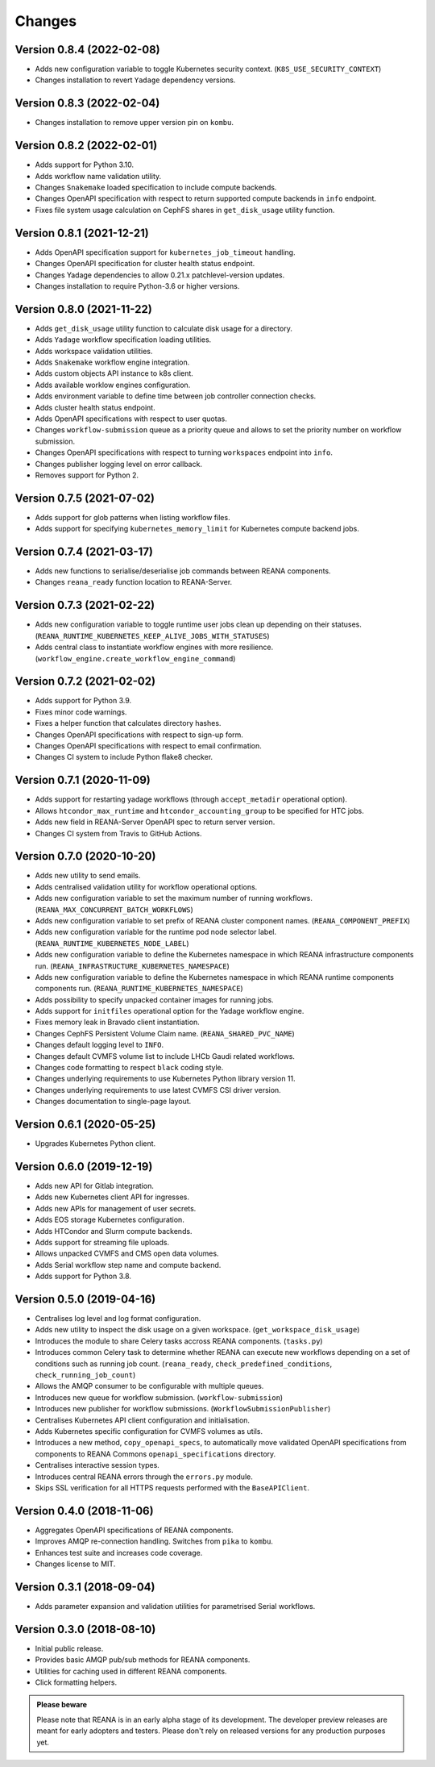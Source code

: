 Changes
=======

Version 0.8.4 (2022-02-08)
--------------------------

- Adds new configuration variable to toggle Kubernetes security context. (``K8S_USE_SECURITY_CONTEXT``)
- Changes installation to revert ``Yadage`` dependency versions.

Version 0.8.3 (2022-02-04)
--------------------------

- Changes installation to remove upper version pin on ``kombu``.

Version 0.8.2 (2022-02-01)
--------------------------

- Adds support for Python 3.10.
- Adds workflow name validation utility.
- Changes ``Snakemake`` loaded specification to include compute backends.
- Changes OpenAPI specification with respect to return supported compute backends in ``info`` endpoint.
- Fixes file system usage calculation on CephFS shares in ``get_disk_usage`` utility function.

Version 0.8.1 (2021-12-21)
---------------------------

- Adds OpenAPI specification support for ``kubernetes_job_timeout`` handling.
- Changes OpenAPI specification for cluster health status endpoint.
- Changes Yadage dependencies to allow 0.21.x patchlevel-version updates.
- Changes installation to require Python-3.6 or higher versions.

Version 0.8.0 (2021-11-22)
---------------------------

- Adds ``get_disk_usage`` utility function to calculate disk usage for a directory.
- Adds ``Yadage`` workflow specification loading utilities.
- Adds workspace validation utilities.
- Adds ``Snakemake`` workflow engine integration.
- Adds custom objects API instance to k8s client.
- Adds available worklow engines configuration.
- Adds environment variable to define time between job controller connection checks.
- Adds cluster health status endpoint.
- Adds OpenAPI specifications with respect to user quotas.
- Changes ``workflow-submission`` queue as a priority queue and allows to set the priority number on workflow submission.
- Changes OpenAPI specifications with respect to turning ``workspaces`` endpoint into ``info``.
- Changes publisher logging level on error callback.
- Removes support for Python 2.

Version 0.7.5 (2021-07-02)
--------------------------

- Adds support for glob patterns when listing workflow files.
- Adds support for specifying ``kubernetes_memory_limit`` for Kubernetes compute backend jobs.

Version 0.7.4 (2021-03-17)
--------------------------

- Adds new functions to serialise/deserialise job commands between REANA components.
- Changes ``reana_ready`` function location to REANA-Server.

Version 0.7.3 (2021-02-22)
--------------------------

- Adds new configuration variable to toggle runtime user jobs clean up depending on their statuses. (``REANA_RUNTIME_KUBERNETES_KEEP_ALIVE_JOBS_WITH_STATUSES``)
- Adds central class to instantiate workflow engines with more resilience. (``workflow_engine.create_workflow_engine_command``)

Version 0.7.2 (2021-02-02)
--------------------------

- Adds support for Python 3.9.
- Fixes minor code warnings.
- Fixes a helper function that calculates directory hashes.
- Changes OpenAPI specifications with respect to sign-up form.
- Changes OpenAPI specifications with respect to email confirmation.
- Changes CI system to include Python flake8 checker.

Version 0.7.1 (2020-11-09)
--------------------------

- Adds support for restarting yadage workflows (through ``accept_metadir`` operational option).
- Allows ``htcondor_max_runtime`` and ``htcondor_accounting_group`` to be specified for HTC jobs.
- Adds new field in REANA-Server OpenAPI spec to return server version.
- Changes CI system from Travis to GitHub Actions.

Version 0.7.0 (2020-10-20)
--------------------------

- Adds new utility to send emails.
- Adds centralised validation utility for workflow operational options.
- Adds new configuration variable to set the maximum number of running workflows. (``REANA_MAX_CONCURRENT_BATCH_WORKFLOWS``)
- Adds new configuration variable to set prefix of REANA cluster component names. (``REANA_COMPONENT_PREFIX``)
- Adds new configuration variable for the runtime pod node selector label. (``REANA_RUNTIME_KUBERNETES_NODE_LABEL``)
- Adds new configuration variable to define the Kubernetes namespace in which REANA infrastructure components run. (``REANA_INFRASTRUCTURE_KUBERNETES_NAMESPACE``)
- Adds new configuration variable to define the Kubernetes namespace in which REANA runtime components components run. (``REANA_RUNTIME_KUBERNETES_NAMESPACE``)
- Adds possibility to specify unpacked container images for running jobs.
- Adds support for ``initfiles`` operational option for the Yadage workflow engine.
- Fixes memory leak in Bravado client instantiation.
- Changes CephFS Persistent Volume Claim name. (``REANA_SHARED_PVC_NAME``)
- Changes default logging level to ``INFO``.
- Changes default CVMFS volume list to include LHCb Gaudi related workflows.
- Changes code formatting to respect ``black`` coding style.
- Changes underlying requirements to use Kubernetes Python library version 11.
- Changes underlying requirements to use latest CVMFS CSI driver version.
- Changes documentation to single-page layout.

Version 0.6.1 (2020-05-25)
--------------------------

- Upgrades Kubernetes Python client.

Version 0.6.0 (2019-12-19)
--------------------------

- Adds new API for Gitlab integration.
- Adds new Kubernetes client API for ingresses.
- Adds new APIs for management of user secrets.
- Adds EOS storage Kubernetes configuration.
- Adds HTCondor and Slurm compute backends.
- Adds support for streaming file uploads.
- Allows unpacked CVMFS and CMS open data volumes.
- Adds Serial workflow step name and compute backend.
- Adds support for Python 3.8.

Version 0.5.0 (2019-04-16)
--------------------------

- Centralises log level and log format configuration.
- Adds new utility to inspect the disk usage on a given workspace.
  (``get_workspace_disk_usage``)
- Introduces the module to share Celery tasks accross REANA
  components. (``tasks.py``)
- Introduces common Celery task to determine whether REANA can
  execute new workflows depending on a set of conditions
  such as running job count. (``reana_ready``, ``check_predefined_conditions``,
  ``check_running_job_count``)
- Allows the AMQP consumer to be configurable with multiple queues.
- Introduces new queue for workflow submission. (``workflow-submission``)
- Introduces new publisher for workflow submissions.
  (``WorkflowSubmissionPublisher``)
- Centralises Kubernetes API client configuration and initialisation.
- Adds Kubernetes specific configuration for CVMFS volumes as utils.
- Introduces a new method, ``copy_openapi_specs``, to automatically move
  validated OpenAPI specifications from components to REANA Commons
  ``openapi_specifications`` directory.
- Centralises interactive session types.
- Introduces central REANA errors through the ``errors.py`` module.
- Skips SSL verification for all HTTPS requests performed with the
  ``BaseAPIClient``.

Version 0.4.0 (2018-11-06)
--------------------------

- Aggregates OpenAPI specifications of REANA components.
- Improves AMQP re-connection handling. Switches from ``pika`` to ``kombu``.
- Enhances test suite and increases code coverage.
- Changes license to MIT.

Version 0.3.1 (2018-09-04)
--------------------------

- Adds parameter expansion and validation utilities for parametrised Serial
  workflows.

Version 0.3.0 (2018-08-10)
--------------------------

- Initial public release.
- Provides basic AMQP pub/sub methods for REANA components.
- Utilities for caching used in different REANA components.
- Click formatting helpers.

.. admonition:: Please beware

   Please note that REANA is in an early alpha stage of its development. The
   developer preview releases are meant for early adopters and testers. Please
   don't rely on released versions for any production purposes yet.
